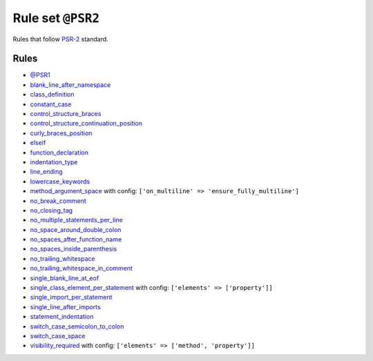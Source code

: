 ==================
Rule set ``@PSR2``
==================

Rules that follow `PSR-2 <https://www.php-fig.org/psr/psr-2/>`_ standard.

Rules
-----

- `@PSR1 <./PSR1.rst>`_
- `blank_line_after_namespace <./../rules/namespace_notation/blank_line_after_namespace.rst>`_
- `class_definition <./../rules/class_notation/class_definition.rst>`_
- `constant_case <./../rules/casing/constant_case.rst>`_
- `control_structure_braces <./../rules/control_structure/control_structure_braces.rst>`_
- `control_structure_continuation_position <./../rules/control_structure/control_structure_continuation_position.rst>`_
- `curly_braces_position <./../rules/basic/curly_braces_position.rst>`_
- `elseif <./../rules/control_structure/elseif.rst>`_
- `function_declaration <./../rules/function_notation/function_declaration.rst>`_
- `indentation_type <./../rules/whitespace/indentation_type.rst>`_
- `line_ending <./../rules/whitespace/line_ending.rst>`_
- `lowercase_keywords <./../rules/casing/lowercase_keywords.rst>`_
- `method_argument_space <./../rules/function_notation/method_argument_space.rst>`_ with config:
  ``['on_multiline' => 'ensure_fully_multiline']``
- `no_break_comment <./../rules/control_structure/no_break_comment.rst>`_
- `no_closing_tag <./../rules/php_tag/no_closing_tag.rst>`_
- `no_multiple_statements_per_line <./../rules/basic/no_multiple_statements_per_line.rst>`_
- `no_space_around_double_colon <./../rules/operator/no_space_around_double_colon.rst>`_
- `no_spaces_after_function_name <./../rules/function_notation/no_spaces_after_function_name.rst>`_
- `no_spaces_inside_parenthesis <./../rules/whitespace/no_spaces_inside_parenthesis.rst>`_
- `no_trailing_whitespace <./../rules/whitespace/no_trailing_whitespace.rst>`_
- `no_trailing_whitespace_in_comment <./../rules/comment/no_trailing_whitespace_in_comment.rst>`_
- `single_blank_line_at_eof <./../rules/whitespace/single_blank_line_at_eof.rst>`_
- `single_class_element_per_statement <./../rules/class_notation/single_class_element_per_statement.rst>`_ with config:
  ``['elements' => ['property']]``
- `single_import_per_statement <./../rules/import/single_import_per_statement.rst>`_
- `single_line_after_imports <./../rules/import/single_line_after_imports.rst>`_
- `statement_indentation <./../rules/whitespace/statement_indentation.rst>`_
- `switch_case_semicolon_to_colon <./../rules/control_structure/switch_case_semicolon_to_colon.rst>`_
- `switch_case_space <./../rules/control_structure/switch_case_space.rst>`_
- `visibility_required <./../rules/class_notation/visibility_required.rst>`_ with config:
  ``['elements' => ['method', 'property']]``
